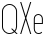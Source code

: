 SplineFontDB: 3.2
FontName: Roland
FullName: Roland
FamilyName: Roland
Weight: Light
Copyright: Copyright (c) 2020, Roland Bernard
UComments: "2020-8-28: Created with FontForge (http://fontforge.org)"
Version: 001.000
ItalicAngle: 0
UnderlinePosition: -100
UnderlineWidth: 50
Ascent: 800
Descent: 200
InvalidEm: 0
LayerCount: 2
Layer: 0 0 "Back" 1
Layer: 1 0 "Fore" 0
XUID: [1021 36 1614478912 11935583]
FSType: 0
OS2Version: 0
OS2_WeightWidthSlopeOnly: 0
OS2_UseTypoMetrics: 1
CreationTime: 1598621781
ModificationTime: 1598636678
PfmFamily: 17
TTFWeight: 0
TTFWidth: 1
LineGap: 90
VLineGap: 0
OS2TypoAscent: 0
OS2TypoAOffset: 1
OS2TypoDescent: 0
OS2TypoDOffset: 1
OS2TypoLinegap: 90
OS2WinAscent: 0
OS2WinAOffset: 1
OS2WinDescent: 0
OS2WinDOffset: 1
HheadAscent: 0
HheadAOffset: 1
HheadDescent: 0
HheadDOffset: 1
OS2CapHeight: 750
OS2XHeight: 450
OS2Vendor: 'PfEd'
Lookup: 258 0 0 "Kerning" { "Kerning-1" [150,15,0] } ['kern' ('DFLT' <'dflt' > 'latn' <'dflt' > ) ]
MarkAttachClasses: 1
DEI: 91125
KernClass2: 2 2 "Kerning-1"
 1 e
 1 X
 0 {} 0 {} 0 {} -1 {}
Encoding: ISO8859-1
UnicodeInterp: none
NameList: AGL For New Fonts
DisplaySize: -48
AntiAlias: 1
FitToEm: 0
WinInfo: 0 30 15
BeginPrivate: 1
BlueValues 22 [-2 0 450 452 750 752]
EndPrivate
BeginChars: 256 4

StartChar: X
Encoding: 88 88 0
Width: 336
Flags: W
HStem: 0 21G<30 63.0201 273.331 306.352> 730 20G<30 63.0201 273.331 306.352>
VStem: 30 276.352
LayerCount: 2
Fore
SplineSet
30 750 m 1
 56.353515625 750 l 1
 168.17578125 414.53125 l 1
 279.998046875 750 l 1
 306.3515625 750 l 1
 181.353515625 375 l 1
 306.3515625 0 l 1
 279.998046875 0 l 1
 168.17578125 335.46875 l 1
 56.353515625 0 l 1
 30 0 l 1
 154.998046875 375 l 1
 30 750 l 1
EndSplineSet
EndChar

StartChar: Q
Encoding: 81 81 1
Width: 482
Flags: HW
LayerCount: 2
Fore
SplineSet
238.5 754 m 2
 239.5 754 l 2
 343.458007812 754 427 669.458007812 427 565.5 c 2
 427 186.5 l 2
 427 139.010742188 409.3515625 95.580078125 380.275390625 62.40234375 c 1
 442.677734375 0 l 1
 407.32421875 0 l 1
 362.59765625 44.724609375 l 1
 329.419921875 15.6484375 286.989257812 -2 239.5 -2 c 2
 238.5 -2 l 2
 134.541992188 -2 50 82.5419921875 50 186.5 c 2
 50 565.5 l 2
 50 669.458007812 134.541992188 754 238.5 754 c 2
238.5 730 m 2
 148.053710938 730 75 655.946289062 75 565.5 c 2
 75 186.5 l 2
 75 96.0537109375 148.053710938 22 238.5 22 c 2
 239.5 22 l 2
 280.359375 22 316.66796875 37.115234375 345.296875 62.025390625 c 1
 274.560546875 132.76171875 l 1
 309.9140625 132.76171875 l 1
 362.857421875 79.8203125 l 1
 387.268554688 108.600585938 402 145.89453125 402 186.5 c 2
 402 565.5 l 2
 402 655.946289062 329.946289062 730 239.5 730 c 2
 238.5 730 l 2
EndSplineSet
EndChar

StartChar: e
Encoding: 101 101 2
Width: 317
Flags: W
HStem: -2 24<116.083 216.883> 213 24<70 247> 428 24<116.083 202.617>
VStem: 45 25<67.3832 213 237 382.617> 247 25<237 382.617>
CounterMasks: 1 e0
LayerCount: 2
Fore
SplineSet
157.5 452 m 2
 158.5 452 l 2
 221.036132812 452 272 401.036132812 272 338.5 c 2
 272 215.10546875 l 1
 272 213 l 1
 70 213 l 1
 70 111.5 l 2
 70 62.474609375 108.474609375 22 157.5 22 c 0
 173.5 22 l 0
 198.139648438 22 220.36328125 32.2265625 236.37890625 48.62109375 c 1
 253.701171875 31.298828125 l 1
 233.143554688 10.7412109375 204.768554688 -2 173.5 -2 c 0
 157.5 -2 l 0
 94.9638671875 -2 45 48.9638671875 45 111.5 c 2
 45 338.5 l 2
 45 401.036132812 94.9638671875 452 157.5 452 c 2
157.5 428 m 2
 108.474609375 428 70 387.525390625 70 338.5 c 2
 70 237 l 1
 247 237 l 1
 247 338.5 l 2
 247 387.525390625 207.525390625 428 158.5 428 c 2
 157.5 428 l 2
EndSplineSet
EndChar

StartChar: space
Encoding: 32 32 3
Width: 250
Flags: W
LayerCount: 2
EndChar
EndChars
EndSplineFont
